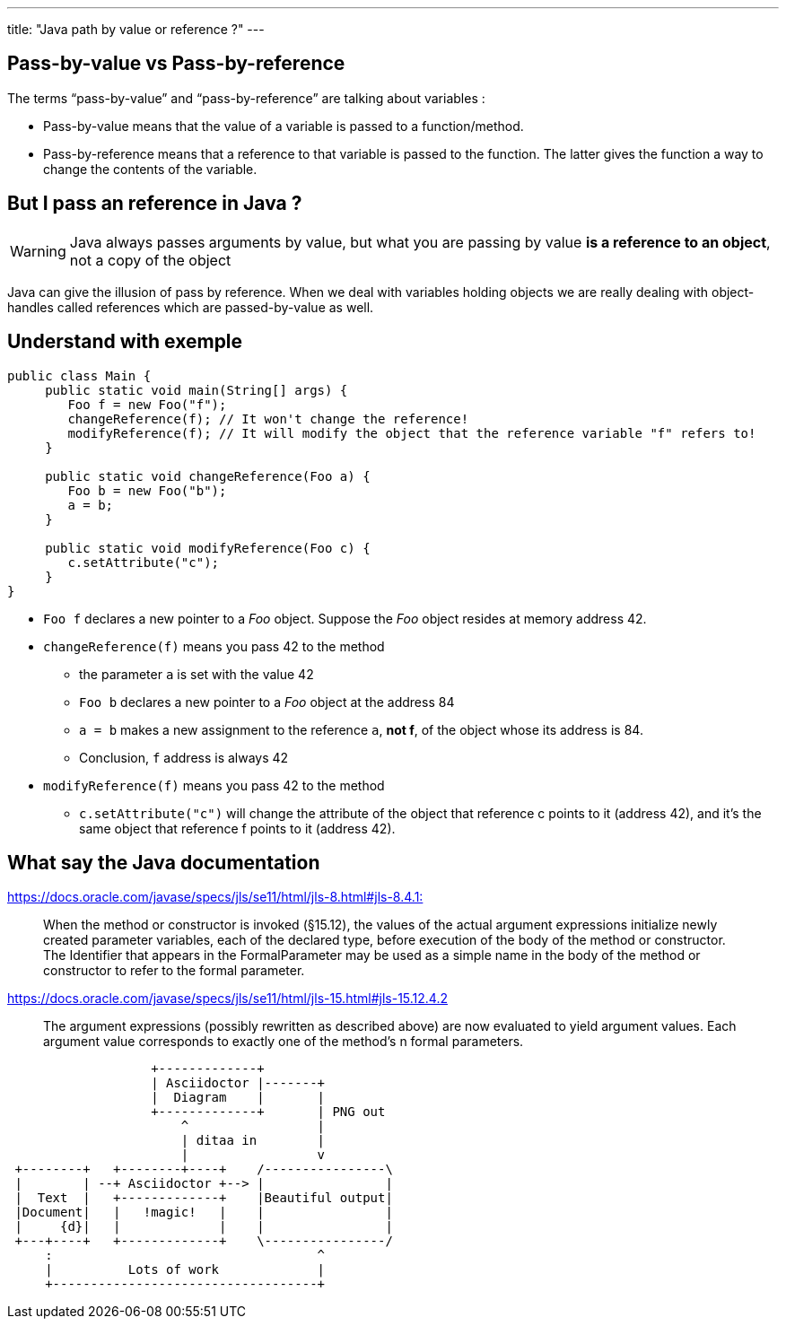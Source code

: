 ---
title: "Java path by value or reference ?"
---

== Pass-by-value vs Pass-by-reference

The terms "`pass-by-value`" and "`pass-by-reference`" are talking about
variables :

* Pass-by-value means that the value of a variable is passed to a
function/method.
* Pass-by-reference means that a reference to that variable is passed to
the function. The latter gives the function a way to change the contents
of the variable.

== But I pass an reference in Java ?

WARNING: Java always passes
arguments by value, but what you are passing by value *is a reference to
an object*, not a copy of the object

Java can give the illusion of pass by reference. When we deal with
variables holding objects we are really dealing with object-handles
called references which are passed-by-value as well.

== Understand with exemple

[source,java]
----
public class Main {
     public static void main(String[] args) {
        Foo f = new Foo("f");
        changeReference(f); // It won't change the reference!
        modifyReference(f); // It will modify the object that the reference variable "f" refers to!
     }

     public static void changeReference(Foo a) {
        Foo b = new Foo("b");
        a = b;
     }

     public static void modifyReference(Foo c) {
        c.setAttribute("c");
     }
}
----

* `+Foo f+` declares a new pointer to a _Foo_ object. Suppose the _Foo_
object resides at memory address 42.
* `+changeReference(f)+` means you pass 42 to the method
** the parameter `+a+` is set with the value 42
** `+Foo b+` declares a new pointer to a _Foo_ object at the address 84
** `+a = b+` makes a new assignment to the reference `+a+`, *not f*, of
the object whose its address is 84.
** Conclusion, `+f+` address is always 42
* `+modifyReference(f)+` means you pass 42 to the method
** `+c.setAttribute("c")+` will change the attribute of the object that
reference c points to it (address 42), and it’s the same object that
reference f points to it (address 42).

== What say the Java documentation

https://docs.oracle.com/javase/specs/jls/se11/html/jls-8.html#jls-8.4.1[https://docs.oracle.com/javase/specs/jls/se11/html/jls-8.html#jls-8.4.1:]

____
When the method or constructor is invoked (§15.12), the values of the
actual argument expressions initialize newly created parameter
variables, each of the declared type, before execution of the body of
the method or constructor. The Identifier that appears in the
FormalParameter may be used as a simple name in the body of the method
or constructor to refer to the formal parameter.
____

https://docs.oracle.com/javase/specs/jls/se11/html/jls-15.html#jls-15.12.4.2

____
The argument expressions (possibly rewritten as described above) are now
evaluated to yield argument values. Each argument value corresponds to
exactly one of the method’s n formal parameters.
____

[ditaa]
----
                   +-------------+
                   | Asciidoctor |-------+
                   |  Diagram    |       |
                   +-------------+       | PNG out
                       ^                 |
                       | ditaa in        |
                       |                 v
 +--------+   +--------+----+    /----------------\
 |        | --+ Asciidoctor +--> |                |
 |  Text  |   +-------------+    |Beautiful output|
 |Document|   |   !magic!   |    |                |
 |     {d}|   |             |    |                |
 +---+----+   +-------------+    \----------------/
     :                                   ^
     |          Lots of work             |
     +-----------------------------------+
----

